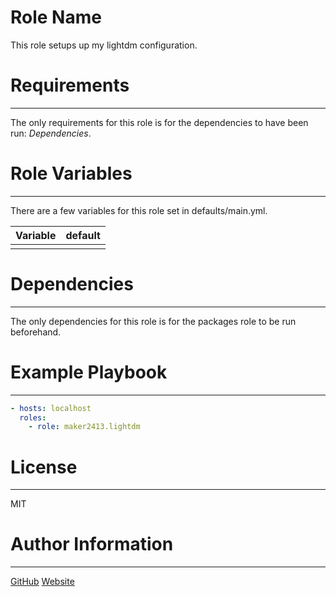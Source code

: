 * Role Name

This role setups up my lightdm configuration.

* Requirements
------------

The only requirements for this role is for the dependencies to have been run: [[*Dependencies][Dependencies]].

* Role Variables
--------------

There are a few variables for this role set in defaults/main.yml.
| Variable | default |
|----------+---------|
|          |         |

* Dependencies
------------

The only dependencies for this role is for the packages role to be run beforehand.

* Example Playbook
----------------

#+BEGIN_SRC yaml
  - hosts: localhost
    roles:
      - role: maker2413.lightdm
#+END_SRC

* License
-------

MIT

* Author Information
------------------

[[https://github.com/maker2413][GitHub]]
[[https://www.ethancpost.com][Website]]
